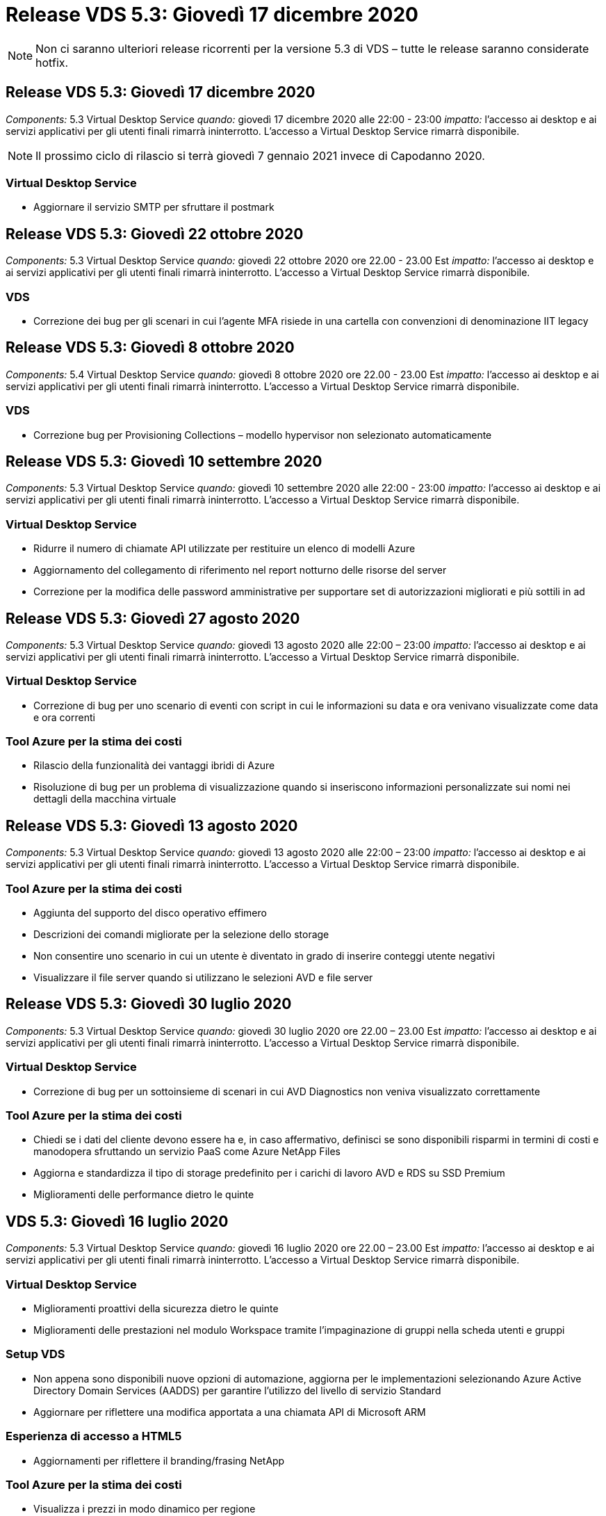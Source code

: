 = Release VDS 5.3: Giovedì 17 dicembre 2020
:allow-uri-read: 



NOTE: Non ci saranno ulteriori release ricorrenti per la versione 5.3 di VDS – tutte le release saranno considerate hotfix.



== Release VDS 5.3: Giovedì 17 dicembre 2020

_Components:_ 5.3 Virtual Desktop Service _quando:_ giovedì 17 dicembre 2020 alle 22:00 - 23:00 _impatto:_ l'accesso ai desktop e ai servizi applicativi per gli utenti finali rimarrà ininterrotto. L'accesso a Virtual Desktop Service rimarrà disponibile.


NOTE: Il prossimo ciclo di rilascio si terrà giovedì 7 gennaio 2021 invece di Capodanno 2020.



=== Virtual Desktop Service

* Aggiornare il servizio SMTP per sfruttare il postmark




== Release VDS 5.3: Giovedì 22 ottobre 2020

_Components:_ 5.3 Virtual Desktop Service _quando:_ giovedì 22 ottobre 2020 ore 22.00 - 23.00 Est _impatto:_ l'accesso ai desktop e ai servizi applicativi per gli utenti finali rimarrà ininterrotto. L'accesso a Virtual Desktop Service rimarrà disponibile.



=== VDS

* Correzione dei bug per gli scenari in cui l'agente MFA risiede in una cartella con convenzioni di denominazione IIT legacy




== Release VDS 5.3: Giovedì 8 ottobre 2020

_Components:_ 5.4 Virtual Desktop Service _quando:_ giovedì 8 ottobre 2020 ore 22.00 - 23.00 Est _impatto:_ l'accesso ai desktop e ai servizi applicativi per gli utenti finali rimarrà ininterrotto. L'accesso a Virtual Desktop Service rimarrà disponibile.



=== VDS

* Correzione bug per Provisioning Collections – modello hypervisor non selezionato automaticamente




== Release VDS 5.3: Giovedì 10 settembre 2020

_Components:_ 5.3 Virtual Desktop Service _quando:_ giovedì 10 settembre 2020 alle 22:00 - 23:00 _impatto:_ l'accesso ai desktop e ai servizi applicativi per gli utenti finali rimarrà ininterrotto. L'accesso a Virtual Desktop Service rimarrà disponibile.



=== Virtual Desktop Service

* Ridurre il numero di chiamate API utilizzate per restituire un elenco di modelli Azure
* Aggiornamento del collegamento di riferimento nel report notturno delle risorse del server
* Correzione per la modifica delle password amministrative per supportare set di autorizzazioni migliorati e più sottili in ad




== Release VDS 5.3: Giovedì 27 agosto 2020

_Components:_ 5.3 Virtual Desktop Service _quando:_ giovedì 13 agosto 2020 alle 22:00 – 23:00 _impatto:_ l'accesso ai desktop e ai servizi applicativi per gli utenti finali rimarrà ininterrotto. L'accesso a Virtual Desktop Service rimarrà disponibile.



=== Virtual Desktop Service

* Correzione di bug per uno scenario di eventi con script in cui le informazioni su data e ora venivano visualizzate come data e ora correnti




=== Tool Azure per la stima dei costi

* Rilascio della funzionalità dei vantaggi ibridi di Azure
* Risoluzione di bug per un problema di visualizzazione quando si inseriscono informazioni personalizzate sui nomi nei dettagli della macchina virtuale




== Release VDS 5.3: Giovedì 13 agosto 2020

_Components:_ 5.3 Virtual Desktop Service _quando:_ giovedì 13 agosto 2020 alle 22:00 – 23:00 _impatto:_ l'accesso ai desktop e ai servizi applicativi per gli utenti finali rimarrà ininterrotto. L'accesso a Virtual Desktop Service rimarrà disponibile.



=== Tool Azure per la stima dei costi

* Aggiunta del supporto del disco operativo effimero
* Descrizioni dei comandi migliorate per la selezione dello storage
* Non consentire uno scenario in cui un utente è diventato in grado di inserire conteggi utente negativi
* Visualizzare il file server quando si utilizzano le selezioni AVD e file server




== Release VDS 5.3: Giovedì 30 luglio 2020

_Components:_ 5.3 Virtual Desktop Service _quando:_ giovedì 30 luglio 2020 ore 22.00 – 23.00 Est _impatto:_ l'accesso ai desktop e ai servizi applicativi per gli utenti finali rimarrà ininterrotto. L'accesso a Virtual Desktop Service rimarrà disponibile.



=== Virtual Desktop Service

* Correzione di bug per un sottoinsieme di scenari in cui AVD Diagnostics non veniva visualizzato correttamente




=== Tool Azure per la stima dei costi

* Chiedi se i dati del cliente devono essere ha e, in caso affermativo, definisci se sono disponibili risparmi in termini di costi e manodopera sfruttando un servizio PaaS come Azure NetApp Files
* Aggiorna e standardizza il tipo di storage predefinito per i carichi di lavoro AVD e RDS su SSD Premium
* Miglioramenti delle performance dietro le quinte




== VDS 5.3: Giovedì 16 luglio 2020

_Components:_ 5.3 Virtual Desktop Service _quando:_ giovedì 16 luglio 2020 ore 22.00 – 23.00 Est _impatto:_ l'accesso ai desktop e ai servizi applicativi per gli utenti finali rimarrà ininterrotto. L'accesso a Virtual Desktop Service rimarrà disponibile.



=== Virtual Desktop Service

* Miglioramenti proattivi della sicurezza dietro le quinte
* Miglioramenti delle prestazioni nel modulo Workspace tramite l'impaginazione di gruppi nella scheda utenti e gruppi




=== Setup VDS

* Non appena sono disponibili nuove opzioni di automazione, aggiorna per le implementazioni selezionando Azure Active Directory Domain Services (AADDS) per garantire l'utilizzo del livello di servizio Standard
* Aggiornare per riflettere una modifica apportata a una chiamata API di Microsoft ARM




=== Esperienza di accesso a HTML5

* Aggiornamenti per riflettere il branding/frasing NetApp




=== Tool Azure per la stima dei costi

* Visualizza i prezzi in modo dinamico per regione
* Visualizza se i servizi pertinenti sono disponibili nella regione selezionare per garantire che gli utenti comprendano se la funzionalità desiderata sarà disponibile in quella regione. Tali servizi sono:
* Azure NetApp Files
* Servizi di dominio Active Directory di Azure
* Macchine virtuali NV e NV v4 (GPU abilitato)




== Release VDS 5.3: Giovedì 25 giugno 2020

_Components:_ 5.3 Virtual Desktop Service _quando:_ giovedì 25 giugno 2020 ore 22.00 – 23.00 Est _impatto:_ l'accesso ai desktop e ai servizi applicativi per gli utenti finali rimarrà ininterrotto. L'accesso a Virtual Desktop Service rimarrà disponibile.



=== Virtual Desktop Service

* Aggiornamenti per riflettere il branding/frasing NetApp
* Correzione di bug per uno scenario isolato in cui l'elenco degli utenti non veniva popolato come previsto
* Correzione di bug per uno scenario in cui le implementazioni manuali ricevevano una configurazione GPO solo parzialmente corretta




=== Installazione guidata VDS

* Supporto per American Express
* Aggiornamenti per riflettere il branding/frasing NetApp




=== API REST

* Miglioramenti in corso per raccogliere e visualizzare più rapidamente i dati dell'elenco




== Release VDS 5.3: Giovedì 11 giugno 2020

_Components:_ 5.3 Virtual Desktop Service _quando:_ giovedì 11 giugno 2020 ore 22.00 – 23.00 Est _impatto:_ l'accesso ai desktop e ai servizi applicativi per gli utenti finali rimarrà ininterrotto. L'accesso a Virtual Desktop Service rimarrà disponibile.



=== Virtual Desktop Service

* Miglioramenti dell'elaborazione API proattivi
* Protezione continua e proattiva degli elementi della piattaforma




=== Strumenti e servizi Cloud Workspace

* Miglioramenti continui ai trigger Live Scaling
* Correzione automatica migliorata dei problemi identificati durante la migrazione di un'implementazione da vCloud a vSphere




== Hotfix VDS 5.3: Giovedì 7 maggio 2020

_Components:_ 5.3 Virtual Desktop Service _When:_ mercoledì 3 giugno 2020 at 10:00 – 10:30 Eastern _Impact:_ l'accesso ai desktop e ai servizi applicativi per gli utenti finali rimarrà ininterrotto. L'accesso a Virtual Desktop Service rimarrà disponibile.



=== Strumenti e servizi Cloud Workspace

* Correzione di bug per un elemento automatizzato di automazione dell'implementazione della piattaforma. Ciò si applica solo a implementazioni nuove: Non vi sarà alcun impatto sulle implementazioni esistenti.
* Correzione di bug per le implementazioni in una struttura Active Directory esistente




== Release VDS 5.3: Giovedì 28 maggio 2020

_Components:_ 5.3 Virtual Desktop Service _quando:_ giovedì 28 maggio 2020 ore 22.00 – 23.00 Est _Impact:_ l'accesso ai desktop e ai servizi applicativi per gli utenti finali rimarrà ininterrotto. L'accesso a Virtual Desktop Service rimarrà disponibile.



=== Virtual Desktop Service

* Aggiornamenti per riflettere il branding/frasing NetApp
* Miglioramenti delle performance per il modulo Workspace
* Miglioramento proattivo della stabilità funzioni VDS basate su chiamate API utilizzate di frequente




=== Implementazione di Virtual Desktop Service

* Ulteriore ottimizzazione dell'impatto della piattaforma VDS nelle implementazioni di Azure
* Correzione di bug per uno scenario opzionale durante la distribuzione in una struttura Active Directory esistente




=== Strumenti e servizi di Virtual Desktop Service

* Miglioramenti continui al modo in cui il numero di utenti connessi a un server viene identificato per Live Scaling




=== Virtual Desktop Service Web Client

* Branding aggiornato per riflettere il branding/le frasi NetApp
* Supporto per la riduzione degli URL salvati come preferiti che sono più lunghi dei collegamenti predefiniti del client Web ai collegamenti predefiniti del client Web (ad esempio, da cloudworkspace.com/login/ a cloudworkspace.com)




=== Tool Azure per la stima dei costi

* Aggiunta di opzioni SQL Server per più serie/dimensioni di macchine virtuali
* Aggiorna alla modalità di visualizzazione del prezzo dell'indirizzo IP: Non visualizzare il costo dell'indirizzo IP a meno che non vengano aggiunti ulteriori indirizzi IP




== Release di CWMS 5.3: Giovedì 14 maggio 2020

_Components:_ 5.3 Cloud Workspace Management Suite _quando:_ giovedì 14 maggio 2020 ore 22.00 – 23.00 Est _impatto:_ l'accesso ai desktop Cloud Workspace e ai servizi applicativi per gli utenti finali rimarrà ininterrotto. L'accesso alla Cloud Workspace Management Suite rimarrà disponibile.



=== Tool Azure per la stima dei costi

* Messaggi aggiornati per riflettere il branding/frasing NetApp
* Server della piattaforma aggiornato per riflettere l'utilizzo di D2s v3
* Aggiornamento dei dettagli della licenza e del prezzo di Windows 10 Enterprise E3
* Impostare lo storage predefinito su Azure NetApp Files




== Hotfix CWMS 5.3: Giovedì 7 maggio 2020

_Components:_ 5.3 Cloud Workspace Management Suite _quando:_ venerdì 8 maggio 2020 alle 10:15 – 10:30. _Impatto orientale:_ l'accesso ai desktop Cloud Workspace e ai servizi applicativi per gli utenti finali rimarrà ininterrotto. L'accesso alla Cloud Workspace Management Suite rimarrà disponibile.



=== Strumenti e servizi Cloud Workspace

* Correzione dei bug per il metodo in cui i record DNS vengono impostati per una specifica combinazione di impostazioni durante il processo di implementazione




== Release di CWMS 5.3: Giovedì 30 aprile 2020

_Components:_ 5.3 Cloud Workspace Management Suite _quando:_ giovedì 30 aprile 2020 ore 22.00 – 23.00 Est _impatto:_ l'accesso ai desktop Cloud Workspace e ai servizi applicativi per gli utenti finali rimarrà ininterrotto. L'accesso alla Cloud Workspace Management Suite rimarrà disponibile.



=== Cloud Workspace Management Suite

* Monitoraggio della sessione migliorato per consentire un aggiornamento futuro, l'opzione per visualizzare in anteprima le funzionalità future
* Aggiorna gli eventi con script per aumentare la flessibilità delle applicazioni e delle attività
* Correzione di bug per una combinazione specifica di configurazioni di Provisioning Collections




=== Strumenti e servizi Cloud Workspace

* Abilitare la possibilità di impostare Workload Scheduling per ogni pool di host AVD
* Miglioramento del processo di creazione di nuove implementazioni in una struttura ad esistente
* Abilita la possibilità di assegnare i percorsi dati Data/Home/Profile alle organizzazioni che utilizzano i file Azure
* Consentire la gestione dei pool di risorse
* Gestione migliorata dei caratteri speciali nel processo di implementazione guidata
* Modifiche ai componenti HTML5 automatizzati come parte dell'implementazione per i carichi di lavoro RDS (non AVD)




=== API REST

* Elenco aggiornato delle aree Azure disponibili per l'implementazione
* Gestione migliorata dell'integrazione di Azure Backup per i server con il ruolo di TSData
* Risolvere un problema in un sottoinsieme di scenari in cui un accesso non riuscito determina la registrazione di due tentativi di accesso non riusciti




=== Configurazione CWA

* In base alle Best practice di Azure, imporre che i dettagli dell'IP subnet rientrino in un intervallo di indirizzi IP privati. Gli intervalli IP privati accettati sono:
+
** da 192.168.0.0 a 192.168.255.255
** da 172.16.0.0 a 172.31.255.255
** da 10.0.0.0 a 10.255.255.255






=== Esperienza di accesso a HTML5

* Miglioramenti di hosting dietro le quinte per https://login.cloudworkspace.com[] e. https://login.cloudjumper.com[]. Nota: I portali di accesso HTML5 personalizzati non avranno alcun impatto.
* Correzione di bug per un sottoinsieme di scenari in cui non è stata presentata la reimpostazione self-service della password




== Hotfix CWMS 5.3: Wedn. 22 aprile 2020

_Components:_ 5.3 Cloud Workspace Management Suite _quando:_ mercoledì 22 aprile 2020 ore 22:00 – 23:00 Est _impatto:_ l'accesso ai desktop Cloud Workspace e ai servizi applicativi per gli utenti finali rimarrà ininterrotto. L'accesso alla Cloud Workspace Management Suite rimarrà disponibile.



=== Cloud Workspace Management Suite

* Upgrade delle performance per supportare un maggiore utilizzo da parte dei clienti




== Release di CWMS 5.3: Giovedì 16 aprile 2020

_Components:_ 5.3 Cloud Workspace Management Suite _quando:_ giovedì 16 aprile 2020 ore 22.00 – 23.00 Est _impatto:_ l'accesso ai desktop Cloud Workspace e ai servizi applicativi per gli utenti finali rimarrà ininterrotto. L'accesso alla Cloud Workspace Management Suite rimarrà disponibile.



=== Cloud Workspace Management Suite

* Miglioramenti continui alla convalida della creazione di macchine virtuali del pool di host AVD (tenendo conto dei tempi di processo di Azure dovuti all'aumento dell'attività di Azure dovuto a COVID-19)
* Miglioramento della stabilità AVD durante l'inizializzazione di AVD: Se il nome del tenant AVD non è univoco per AVD a livello globale, CloudJumper lo sostituirà con una stringa aggiornata univoca per l'implementazione/tenant.
* Includere il supporto di caratteri speciali negli indirizzi e-mail nella funzionalità di ripristino della password di CWMS
* Correzione di bug per un sottoinsieme di scenari quando si aggiungono applicazioni a un gruppo di applicazioni AVD RemoteApp non ha ottenuto le applicazioni dal menu Start
* Correzione di bug per un sottoinsieme del report di attività dell'utente
* Rimuovere i requisiti per una descrizione di un pool di host AVD (rimane come e campo opzionale)
* Correzione di bug per uno scenario a margine singolo in cui le macchine virtuali in un pool di host condiviso sono state contrassegnate come macchine virtuali VDI




=== Configurazione CWA

* Supporto aggiuntivo per i codici ordine per i flussi di lavoro dei distributori




=== Strumenti e servizi Cloud Workspace

* Miglioramenti alla gestione delle macchine virtuali che vengono gestiti dallo strumento RMM di Solarwinds Orion per supportare la pianificazione del carico di lavoro




== Release di CWMS 5.3: Giovedì 2 aprile 2020

_Components:_ 5.3 Cloud Workspace Management Suite _quando:_ giovedì 2 aprile 2020 ore 22:00 – 23:00 Est _impatto:_ l'accesso ai desktop Cloud Workspace e ai servizi applicativi per gli utenti finali rimarrà ininterrotto. L'accesso alla Cloud Workspace Management Suite rimarrà disponibile.



=== Cloud Workspace Management Suite

* Cronologia attività risoluzione di un problema di visualizzazione per le implementazioni regionali in cui la localizzazione della data ha impedito la visualizzazione della cronologia delle attività in CWMS
* Miglioramento della raccolta di provisioning per consentire immagini di qualsiasi dimensione
* Correzione di bug per implementazioni AADDS in tenant Azure con più domini: Gli utenti appena creati utilizzavano in precedenza il dominio Azure primario invece di corrispondere all'ID di accesso dell'area di lavoro
* Correzione di bug per la cronologia delle attività durante l'aggiornamento di un nome utente: La funzionalità funziona come previsto, ma il nome utente precedente non veniva visualizzato correttamente




=== Configurazione CWA

* Gestione migliorata degli account MFA su CWMS utilizzati durante la registrazione
* Autorizzazioni ridotte applicate durante l'implementazione




=== Strumenti e servizi Cloud Workspace

* Autorizzazioni ridotte richieste per i servizi/l'automazione in corso
* Miglioramenti dei processi per ridurre il consumo di risorse su CWMGR1




=== API REST

* Correzione di bug per la cronologia delle attività durante l'aggiornamento di un nome utente




== Aggiornamento rapido CWMS 5.3: 24 marzo 2020

_Components:_ 5.3 Cloud Workspace Management Suite _quando:_ martedì 24 marzo 2020 alle 22:00 – 23:00 orientale _impatto:_ l'accesso ai desktop Cloud Workspace e ai servizi applicativi per gli utenti finali rimarrà ininterrotto. L'accesso alla Cloud Workspace Management Suite rimarrà disponibile.



=== Tool Azure per la stima dei costi

* Descrizione aggiornata dei tipi di utenti AVD e dei programmi eseguiti in base alla documentazione Microsoft
* Maggiore chiarezza per le licenze CWMS




=== Release di CWMS 5.3: Giovedì 19 marzo 2020

_Components:_ 5.3 Cloud Workspace Management Suite _quando:_ giovedì 19 marzo 2020 ore 22:00 – 23:00 Est _impatto:_ l'accesso ai desktop Cloud Workspace e ai servizi applicativi per gli utenti finali rimarrà ininterrotto. L'accesso alla Cloud Workspace Management Suite rimarrà disponibile.



=== Cloud Workspace Management Suite

* Miglioramento della connessione al server per implementazioni multi-sito: Rileva automaticamente il sito a cui l'amministratore CWMS sta effettuando la connessione ed elabora la connessione
* L'attivazione della modalità di migrazione disattiva la scalabilità in tempo reale
* Correzione di bug per l'abilitazione di nuovi servizi Cloud Workspace per un client esistente




=== Configurazione CWA

* Miglioramenti dietro le quinte della procedura guidata di implementazione




== Release di CWMS 5.3: Giovedì 5 marzo 2020

_Components:_ 5.3 Cloud Workspace Management Suite _quando:_ giovedì 5 marzo 2020 ore 22:00 – 23:00 Est _impatto:_ l'accesso ai desktop Cloud Workspace e ai servizi applicativi per gli utenti finali rimarrà ininterrotto. L'accesso alla Cloud Workspace Management Suite rimarrà disponibile.



=== Cloud Workspace Management Suite

* Miglioramento delle performance per il Master Client Report
* Rimuovere la funzione di eliminazione da una macchina virtuale che non è stata creata correttamente, in quanto non può essere eliminata se non è mai stata creata




=== Strumenti e servizi Cloud Workspace

* Risoluzione dei bug per la gestione corretta delle implementazioni multi-sito in cui le impostazioni di configurazione DC non sono configurate correttamente
* Correzione di bug per implementazioni multi-sito in cui i tipi di allocazione delle risorse dei siti vSphere sono impostati su fisso




=== Portale HTML 5

* Miglioramento del processo per gli utenti che accedono con credenziali AVD




=== Tool Azure per la stima dei costi

* Miglioramento della chiarezza per Live Scaling
* Regolazioni di frasing per corrispondere alla messaggistica Microsoft AVD
* Correzione di bug per Workload Scheduling e dettagli sui risparmi Live Scaling in preventivi altamente personalizzati




== Release di CWMS 5.3: Giovedì 20 febbraio 2020

_Components:_ 5.3 Cloud Workspace Management Suite _quando:_ giovedì 20 febbraio 2020 alle 22:00 – 23:00 orientale _impatto:_ l'accesso ai desktop Cloud Workspace e ai servizi applicativi per gli utenti finali rimarrà ininterrotto. L'accesso alla Cloud Workspace Management Suite rimarrà disponibile.



=== Cloud Workspace Management Suite

* Impostare la parola SDDC su Deployment (implementazione) nella scheda VM Resource del modulo Workspaces




=== Configurazione CWA

* Ottimizzazione del processo di applicazione delle policy durante l'implementazione
* Maggiore sicurezza per le nuove implementazioni con i servizi di dominio Active Directory di Azure
* Maggiore sicurezza per le nuove implementazioni: Durante l'implementazione è necessario un isolamento definito della subnet (anziché delle subnet flat)
* Correzione di bug per implementazioni RDS (non AVD) quando si applicano le licenze ThinPrint
* Risoluzione di bug per la corretta gestione dell'installazione di ThinPrint in DC Config
* Ulteriori controlli e validazioni per le organizzazioni che scelgono di sfruttare la funzionalità FTP




=== Strumenti e servizi Cloud Workspace

* Correzione di bug per azioni automatizzate quando un'implementazione con più siti ha un sito configurato in modo non corretto
* Correzione di bug per un'istanza in cui l'eliminazione di una macchina virtuale non ha eliminato correttamente la macchina virtuale dietro le quinte
* Miglioramenti delle funzionalità e correzioni dei bug durante il test della connettività dell'hypervisor in DC Config




=== API REST

* Miglioramento delle performance quando si visualizza l'elenco degli utenti di un'organizzazione
* Miglioramento delle performance quando si visualizza l'elenco delle applicazioni per un'organizzazione
* Funzionalità migliorata durante l'aggiunta di utenti ai gruppi di applicazioni AVD:
* Limitare il numero di utenti importati a 425
* Se si tenta di importare più di 425 utenti, procedere con l'importazione dei primi 425 utenti e visualizzare che il limite di AVD per le importazioni degli utenti è 425 e che possono procedere con le importazioni aggiuntive in 5 minuti
* Aggiornamento per indicare che il numero di utenti in un gruppo è il numero di utenti Cloud Workspace in un gruppo, invece del numero totale di utenti in un gruppo (che potrebbe essere inferiore quando si esegue la distribuzione in una struttura Active Directory esistente)
* Abilitare le assegnazioni delle applicazioni tramite il gruppo di sicurezza per gli utenti denominati che sono membri del gruppo (i gruppi nidificati non riceveranno l'assegnazione dell'applicazione)




=== Tool Azure per la stima dei costi

* Aggiungere un collegamento nella parte inferiore della pagina in modo che gli utenti possano richiedere assistenza
* Azure NetApp Files predefinito sul livello Premium
* Aggiungere SSD Premium alle opzioni per il tipo di storage Fileserver
* Testo aggiornato per i servizi di dominio Active Directory di Azure: Passaggio da AADDS a servizi di dominio ad Azure
* Testo dell'aggiornamento per Active Directory: Passaggio da Windows Active Directory VM a Windows Server Active Directory




== Hotfix CWMS 5.3: Giovedì 13 febbraio 2020

_Components:_ 5.3 Cloud Workspace Management Suite _quando:_ giovedì 13 febbraio 2020 alle 22:00 – 23:00 orientale _impatto:_ l'accesso ai desktop Cloud Workspace e ai servizi applicativi per gli utenti finali rimarrà ininterrotto. L'accesso alla Cloud Workspace Management Suite rimarrà disponibile.



=== Tool Azure per la stima dei costi

* Correzione di bug per errori di prezzo quando si utilizzano macchine virtuali e-series in un sottoinsieme di scenari




== Release di CWMS 5.3: Giovedì 6 febbraio 2020

_Components:_ 5.3 Cloud Workspace Management Suite _quando:_ giovedì 6 febbraio 2020 alle 22:00 – 23:00 orientale _impatto:_ l'accesso ai desktop Cloud Workspace e ai servizi applicativi per gli utenti finali rimarrà ininterrotto. L'accesso alla Cloud Workspace Management Suite rimarrà disponibile.



=== Cloud Workspace Management Suite

* Miglioramento dei dettagli sullo stato di provisioning durante il processo di creazione delle macchine virtuali
* Gestione migliorata dell'automazione per le nuove macchine virtuali host di sessione che fanno parte di un pool di host AVD
* Miglioramento delle performance del report User Activity (attività utente) quando si include "Only Server Access Users" (solo utenti con accesso al server)




=== Strumenti e servizi Cloud Workspace

* Correzione di bug per la gestione del percorso dati quando gli amministratori modificano manualmente gli account utente in Active Directory tradizionale (non Azure)
* Miglioramento della stabilità di workload Scheduling in scenari con diverse sfumature




=== Tool Azure per la stima dei costi

* Descrivi i risparmi specifici ottenuti con Workload Scheduling e Live Scaling separatamente rispetto al combinato
* Visualizzare le versioni "S" dei server per supportare lo storage Premium (SSD)
* Layout migliorato per le stime stampate
* Correzione di bug per un problema in cui i prezzi di SQL Server non venivano calcolati correttamente




== Release di CWMS 5.3: Giovedì 23 gennaio 2020

_Components:_ 5.3 Cloud Workspace Management Suite _quando:_ giovedì 23 gennaio 2020 ore 22:00 – 23:00 Est _impatto:_ l'accesso ai desktop Cloud Workspace e ai servizi applicativi per gli utenti finali rimarrà ininterrotto. L'accesso alla Cloud Workspace Management Suite rimarrà disponibile.



=== Cloud Workspace Management Suite

* Reindirizzare il vecchio https://iit.hostwindow.net[] sito per il moderno https://manage.cloudworkspace.com[]
* Correzione di bug per un sottoinsieme di amministratori CWMS che accede tramite IE 11
* Correggere un problema visivo per cui l'eliminazione di un utente API li ha eliminati correttamente dietro le quinte, ma non veniva visualizzato come cancellato in CWMS
* Semplifica il processo di cancellazione degli abbonamenti in modo da poter eseguire un nuovo provisioning di un ambiente nuovo/di test
* Miglioramento del Service Board: Esaminare solo i server host di sessione online per individuare le icone da inserire per i collegamenti alle applicazioni




=== App Cloud Resource

* Supporta l'importazione di utenti da un'unità organizzativa o da un gruppo di sicurezza Active Directory tramite la riga di comando




=== Strumenti e servizi Cloud Workspace

* Miglioramenti in Live Scaling dietro le quinte




=== Configurazione CWA

* Gestione migliorata per gli scenari in cui l'account utilizzato durante il processo di installazione di CWA ha applicato l'MFA




=== Tool Azure per la stima dei costi

* Aggiornare le impostazioni predefinite del dimensionamento delle macchine virtuali in modo da riflettere le raccomandazioni di Microsoft




== Release di CWMS 5.3: Giovedì 9 gennaio 2020

_Components:_ 5.3 Cloud Workspace Management Suite _quando:_ giovedì 9 gennaio 2020 ore 22:00 – 23:00 Est _impatto:_ l'accesso ai desktop Cloud Workspace e ai servizi applicativi per gli utenti finali rimarrà ininterrotto. L'accesso alla Cloud Workspace Management Suite rimarrà disponibile.



=== Cloud Workspace Management Suite

* Aggiornamento delle frasi negli amministratori delle email dopo la creazione di un nuovo Workspace per riflettere i collegamenti aggiornati
* Correzione di bug per un problema a causa del quale i server non venivano visualizzati nell'elenco Server se esistevano una serie di errori relativi ai permessi delle cartelle
* La correzione dei bug per i server non veniva visualizzata nell'elenco Server se un pool di risorse non era presente nella tabella Resource Pools in CWMGR1




=== App Cloud Resource

* Supporta l'importazione di utenti da un gruppo di sicurezza Active Directory.
* Convalida avanzata: Assicurarsi di utilizzare il parametro della riga di comando appropriato per gli argomenti/i server della riga di comando
* Convalida avanzata – verifica la presenza di utenti duplicati durante l'importazione dalla riga di comando
* Convalida avanzata – assicurarsi che i server importati appartengano al sito specificato durante l'importazione dalla riga di comando




=== API REST

* Ulteriori miglioramenti alla sicurezza dietro le quinte




=== Strumenti e servizi Cloud Workspace

* Maggiore stabilità di elaborazione dei comandi dietro le quinte
* Miglioramenti dietro le quinte di workload Scheduling e Live Scaling
* Ulteriore pianificazione del carico di lavoro e stabilità della scalabilità in tempo reale dietro le quinte
* Aggiornamenti e miglioramenti a FSLogix nelle nuove implementazioni: Reindirizzare i download e i preferiti nel container del profilo per soddisfare le Best practice
* Ulteriori miglioramenti alla stabilità della creazione delle macchine virtuali del pool di host
* Introdurre la possibilità di specificare il gateway per i nuovi siti
* Miglioramento della convalida dell'automazione per le macchine virtuali
* Gestione automatica del database migliorata
* Migliore gestione della creazione degli utenti se l'azione avviene esattamente nello stesso momento in cui le macchine virtuali vengono spenti
* Gestione semplificata dei dischi temporanei nelle implementazioni di Microsoft Azure
* Gestione migliorata del tipo di allocazione delle risorse per le implementazioni GCP
* Correzione di bug per l'espansione del disco nei data center ProfitBricks
* Maggiore stabilità per la creazione di client basati su App Services
* Correzione dei bug e miglioramento della stabilità dopo la conversione di un server da un ruolo all'altro




== Release di CWMS 5.3: Venerdì 20 dicembre 2019

_Components:_ 5.3 Cloud Workspace Management Suite _quando:_ venerdì 20 dicembre 2019 ore 22.00 – 23.00 Est _impatto:_ l'accesso ai desktop Cloud Workspace e ai servizi applicativi per gli utenti finali rimarrà ininterrotto. L'accesso alla Cloud Workspace Management Suite rimarrà disponibile.



=== Strumenti e servizi Cloud Workspace

* Correzione per lo scenario in cui la registrazione dell'attività dell'utente non registra correttamente i dati




== Release di CWMS 5.3: Giovedì 19 dicembre 2019

_Components:_ 5.3 Cloud Workspace Management Suite _quando:_ giovedì 19 dicembre 2019 ore 22:00 – 23:00 Est _impatto:_ l'accesso ai desktop Cloud Workspace e ai servizi applicativi per gli utenti finali rimarrà ininterrotto. L'accesso alla Cloud Workspace Management Suite rimarrà disponibile.



=== Cloud Workspace Management Suite

* Miglioramenti per il monitoraggio della disponibilità di CWMS
* Risoluzione di un problema relativo alla modalità utente del gruppo di applicazioni AVD in cui il nome utente non è sempre selezionato correttamente quando contiene lettere maiuscole
* Correzione dell'impaginazione nell'elenco utenti per i membri del ruolo di amministratore ‘solo supporto utente’
* Correzione dell'allineamento dei pulsanti di opzione nella finestra di dialogo di configurazione MFA
* Miglioramento del caricamento della pagina Dashboard/Overview rimuovendo la dipendenza dal service board
* Risoluzione del problema a causa del quale gli utenti amministratori non possono reimpostare le proprie password se non dispongono delle autorizzazioni di modifica amministrative
* Miglioramenti nella raccolta della registrazione del debug per la risoluzione dei problemi futuri




=== App Cloud Resource

* Miglioramento delle funzionalità: Consente l'importazione degli utenti in base all'appartenenza al gruppo ad.
* Feature Enhancement (miglioramento funzionalità): Consente di specificare l'identificativo di accesso predefinito durante l'importazione




=== Tool Azure per la stima dei costi

* Testo e descrizione dei comandi migliorati per lo storage sotto le macchine virtuali




=== Configurazione CWA

* Miglioramenti del flusso di lavoro di implementazione del rilascio




=== Strumenti e servizi Cloud Workspace

* Miglioramento della gestione del blocco del server dati durante la creazione di nuovi utenti
* Correzione per lo scenario in cui un client viene erroneamente contrassegnato come società di cache durante la pianificazione del carico di lavoro
* Correzione per aggiornare correttamente la tabella aziendale quando un'organizzazione viene creata senza un'area di lavoro
* Correzione dei caratteri non validi aggiunti al nome del pool di host AVD nel database del piano di controllo locale
* Risoluzione del problema relativo alla pianificazione del carico di lavoro quando una macchina virtuale è elencata nel database del piano di controllo locale, ma non nell'hypervisor
* Correzione del problema che impedisce ad alcune macchine virtuali di espandere automaticamente i dischi nell'hypervisor Azure
* Correzione per errore di provisioning del client ‘Sdisco dati non valido’
* Correzione per errori di installazione di CWAgent in alcuni scenari
* Miglioramento di TestVDCTools per consentire l'assegnazione dell'URL del gateway RDS durante la creazione di un nuovo sito
* Correzione degli errori di pianificazione del carico di lavoro in alcuni scenari in cui è impostato su ‘dabilitato’
* Risoluzione dei problemi relativi all'avvio dei server quando sono ancora nella cache
* Correzione dell'errore di accensione di alcune macchine virtuali dopo l'espansione automatica del disco
* Risoluzione dei problemi relativi alla gestione di cartelle/permessi quando si utilizzano file Azure o Azure NetApp Files




== Release di CWMS 5.3: Lun. 2 dicembre 2019

_Components:_ 5.3 Cloud Workspace Management Suite _quando:_ lunedì 2 dicembre 2019 ore 22:00 – 23:00 Est _impatto:_ l'accesso ai desktop Cloud Workspace e ai servizi applicativi per gli utenti finali rimarrà ininterrotto. L'accesso alla Cloud Workspace Management Suite rimarrà disponibile.



=== Cloud Workspace Management Suite

* Miglioramenti alle installazioni automatiche di FSLogix
* Aggiornamenti e correzioni per Live Scaling
* Aggiungere VM AMD (non GPU) all'elenco a discesa in CWMS
* Supporto di più tenant nella stessa implementazione AVD




=== Configurazione CWA

* Miglioramenti di Clarity nella sezione Guida/supporto tecnico Configurazione di CWA




=== Tool Azure per la stima dei costi

* Correzione di bug per uno scenario in cui l'ipotesi di non includere la licenza Microsoft nella stima continua a includerla




=== App Cloud Resource

* Ulteriore convalida quando si utilizza la funzionalità della riga di comando del sito del data center
* Nuovo argomento della riga di comando – /listserversinsite
* Miglioramento della configurazione: Quando si importa un'azienda, impostare l'implementazione RDSH in modo che utilizzi il gateway RDHS configurato per il sito




=== Strumenti e servizi Cloud Workspace

* Elementi di supporto vCloud aggiornati in DC Config
* Miglioramento di TestVDCTools per rilevare correttamente il tipo di server in scenari più specifici




== Release di CWMS 5.3: Giovedì 14 novembre 2019

_Components:_ 5.3 Cloud Workspace Management Suite _quando:_ giovedì 14 novembre 2019 ore 22:00 – 23:00 Est _impatto:_ l'accesso ai desktop Cloud Workspace e ai servizi applicativi per gli utenti finali rimarrà ininterrotto. L'accesso alla Cloud Workspace Management Suite rimarrà disponibile.



=== Cloud Workspace Management Suite

* Ridondanza aggiuntiva/alta disponibilità aggiunta dietro le quinte
* I menu a discesa in CWMS possono essere ricercati
* Miglioramenti delle performance quando si utilizza il modulo Workspaces
* Miglioramenti delle performance quando si utilizza la sezione Server del modulo Workspaces
* Visualizzare il nome del pool di host nella sezione Server del modulo Workspaces
* La sezione Server del modulo Workspaces verrà ora visualizzata tramite paging, visualizzando 15 server alla volta
* Correzione di bug per uno scenario in cui un sottoinsieme di amministratori che creano un nuovo pool di host non vedrebbe i modelli di macchine virtuali
* Correzione di bug per uno scenario in cui la navigazione verso un pool di host, quindi un secondo pool di host a volte visualizzerebbe le informazioni dal primo pool di host
* Correzione di bug per cui un sottoinsieme di amministratori non ha potuto accedere a una versione precedente di CWMS
* Risoluzione dei bug in cui si accede a AVD Diagnostics e si torna alle aree di lavoro visualizzate come ‘pagina non trovata’
* Modificare il nome descrittivo del desktop di un utente (quello visualizzato nel client AVD RDP e nella barra blu nella parte superiore della sessione dell'utente) in modo che corrisponda al nome del pool di host
* I server devono essere aggiunti manualmente al pool con la casella di controllo "Allow New Sessions" (Consenti nuove sessioni) deselezionata per impostazione predefinita. La casella di controllo è stata precedentemente selezionata per impostazione predefinita.




=== Configurazione CWA

* Le implementazioni ora utilizzeranno automaticamente FSLogix
* Aggiungere i file Azure come destinazione di storage opzionale per lo storage di dati, home e profilo se l'implementazione utilizzerà i servizi di dominio Active Directory di Azure
* Implementare un pacchetto per supportare l'automazione dell'implementazione in cui i tenant di Azure hanno abilitato RBAC
* Installare la versione più recente delle licenze Java e HTML5 con ogni implementazione
* Risoluzione di bug per il calcolo errato di un intervallo di subnet, che causa un errore di convalida prima dell'implementazione




=== Esperienza di accesso a HTML5

* Aggiorna il branding predefinito per riflettere il branding del Cloud Workspace Client per Windows. Un'anteprima è disponibile qui.
* Applica gli aggiornamenti del branding in-place alle pagine di accesso aggiuntive HTML5 con il marchio




=== Tool Azure per la stima dei costi

* Aggiornare il livello di storage predefinito per le macchine virtuali D4s v3 (il tipo di macchina virtuale predefinito per AVD) a Premium SSD in modo che corrisponda all'impostazione predefinita di Microsoft




=== App Cloud Resource

* Aggiunta della possibilità di preallocare un codice aziendale da utilizzare durante l'importazione




== Release di CWMS 5.3: Giovedì 31 ottobre 2019

_Components:_ 5.3 Cloud Workspace Management Suite _quando:_ giovedì 31 ottobre 2019 ore 22.00 – 23.00 Est _impatto:_ l'accesso ai desktop Cloud Workspace e ai servizi applicativi per gli utenti finali rimarrà ininterrotto. L'accesso alla Cloud Workspace Management Suite rimarrà disponibile.



=== Cloud Workspace Management Suite

* L'aggiornamento per gli utenti che accedono a iit.hostwindow.net (l'URL per le implementazioni v5.2 meno recenti, di cui CE ne sono pochi) visualizza un prompt che indica di accedere a manage.cloudworkspace.com (l'URL per la versione 5.3 e le implementazioni future)
* Consentire agli utenti di eliminare i pool di host AVD tramite CWMS
* Miglioramento che consente miglioramenti futuri del branding in CWMS
* Correzione di bug per un problema durante la convalida di una raccolta di provisioning VDI




=== Automazione dell'implementazione

* Miglioramenti nella risoluzione automatica dei problemi e ottimizzazione del processo dietro le quinte




=== Esperienza di accesso a HTML5

* Verranno apportati alcuni miglioramenti all'esperienza utente per gli utenti finali che accedono ai propri desktop virtuali da login.cloudjumper.com o login.cloudworkspace.com:
* Consentire all'utente di visualizzare i pool di host AVD a cui ha accesso l'utente
* Abilitare la funzionalità Wake on Demand per gli utenti con le autorizzazioni appropriate, consentendo loro di accedere e lavorare in un momento in cui una VM host di sessione AVD è pianificata per essere offline
* Abilitare la funzione di ripristino password self-service per gli utenti che hanno un numero di telefono o di posta elettronica impostato nel proprio account utente in CWMS




=== Tool Azure per la stima dei costi

* Consentire agli utenti di selezionare le macchine virtuali Windows Active Directory dopo aver selezionato AVD per i casi d'utilizzo di ad Connect
* Aggiornare la quantità di storage predefinita per tutte le macchine virtuali a 128 GB in modo che corrisponda al valore predefinito di Microsoft
* Aggiornare l'impostazione predefinita per le ore di uptime su 220 in modo che corrisponda al valore predefinito di Microsoft
* Aggiornare i nomi dei tipi di workload in modo che corrispondano ai nomi modificati da Microsoft




== Release di CWMS 5.3: Giovedì 17 ottobre 2019

_Components:_ 5.3 Cloud Workspace Management Suite _quando:_ giovedì 17 ottobre 2019 ore 22.00 – 23.00 Est _impatto:_ l'accesso ai desktop Cloud Workspace e ai servizi applicativi per gli utenti finali rimarrà ininterrotto. L'accesso alla Cloud Workspace Management Suite rimarrà disponibile.



=== Cloud Workspace Management Suite

* Supporto di Server 2019 come sistema operativo per l'area di lavoro di un'organizzazione
* Aggiornamento per migliorare la visualizzazione degli utenti attivi in un pool di host AVD
* Consentire più organizzazioni/aree di lavoro con un'implementazione AVD
* Aggiungere il pulsante "Update" (Aggiorna) per modificare più campi associati a un amministratore
* Aggiungi il pulsante "Aggiorna" per modificare i dettagli dell'azienda e le informazioni di contatto
* Funzione di ricerca aggiornata per utilizzare Flight School
* Link aggiornati nella parte inferiore di CWMS
* Consentire l'utilizzo di un pool di host di convalida nelle implementazioni AVD, in modo da fornire un accesso anticipato alle funzionalità AVD prima che siano GA (release di produzione)
* Digitare la correzione in un prompt che risponde a un'azione intrapresa da un amministratore su un'implementazione AADDS
* Risoluzione di bug per un prompt per un amministratore che non dispone delle autorizzazioni per servizi app




=== API REST

* Supporto di Server 2019 come sistema operativo per l'area di lavoro di un'organizzazione
* Correzione di bug per uno scenario in cui la chiamata restituirebbe i servizi di un client come offline




=== Automazione dell'implementazione

* Correzione di bug per il nome del sito del data center a generazione automatica
* File di log riepilogati e spostati in c:/Program Files to c:/ProgramData




=== Strumenti e servizi Cloud Workspace

* Supporto per l'accesso ai modelli da Azure Shared Image Gallery
* Miglioramento della sicurezza: Riduzione dell'utilizzo degli account amministrativi modificando la posizione dei file di log da file di programma a c: ProgramData (anche una Best practice Microsoft aggiornata)
* Miglioramento per la creazione del sito del data center in VDCTools: I siti possono essere creati con uno spazio nel nome
* Aggiunta di funzionalità per la creazione automatica del sito del data center: Ora è possibile selezionare automaticamente l'intervallo di indirizzi
* Feature add (aggiunta funzionalità): Consente di aggiungere l'opzione di configurazione per utilizzare i file VHD non gestiti come modelli
* Supporto per l'assegnazione di una serie/dimensione di macchine virtuali nella raccolta di provisioning
* Correzione di bug per un sottoinsieme di scenari in cui un'impostazione del server di licenza è stata applicata in modo non corretto
* Risoluzione dei bug - eliminazione delle cartelle temporanee dopo l'implementazione come previsto
* Correzione di bug per uno scenario durante la creazione di un server in Azure con lo stesso indirizzo IP di una macchina virtuale già in uso




=== Tool Azure per la stima dei costi

* Aggiorna i prezzi per riflettere che i clienti AVD pagano per le macchine virtuali con sistema operativo Linux invece che per quelle con sistema operativo Windows
* Aggiunta di un'opzione per includere le licenze Microsoft pertinenti
* Aggiornamento alle impostazioni predefinite dello storage utilizzate in base al calcolatore aggiornato di Microsoft (flat vs numero di utenti)
* Aggiunta del prezzo SQL per le macchine virtuali D4S v3
* Correzione di bug per un problema di visualizzazione durante la modifica delle macchine virtuali




== Release di CWMS 5.3: Giovedì 3 ottobre 2019

_Components:_ 5.3 Cloud Workspace Management Suite _quando:_ giovedì 3 ottobre 2019 alle 22:00 – 23:00 Est _impatto:_ l'accesso ai desktop Cloud Workspace e ai servizi applicativi per gli utenti finali rimarrà ininterrotto. L'accesso alla Cloud Workspace Management Suite rimarrà disponibile.



=== Cloud Workspace Management Suite

* Miglioramento del flusso di lavoro, facendo clic su "Back" (Indietro), gli utenti torneranno alla scheda Workspace (Area di lavoro) invece della scheda Organizations (organizzazioni)
* Quando si effettua il provisioning di Cloud Workspace in Azure tramite CWMS, verificare che AADDS sia stato validato correttamente durante la fase di convalida
* Supporto per nomi utente fino a 256 caratteri




=== Configurazione CWA

* Miglioramenti del sistema per ricordare gli account dei partner collegati nel caso in cui l'utente collegi il proprio account a CWMS, ma non completi il provisioning dell'implementazione per la prima volta
* Correzione di bug per un errore JavaScript visualizzato quando si seleziona un tenant per il provisioning di un'implementazione Cloud Workspace durante il flusso di lavoro CSP




=== Tool Azure per la stima dei costi

* Aggiungere un'opzione per visualizzare o meno le licenze Microsoft in Azure Cost Estimator
* Se non si attiva questa opzione (comportamento predefinito), si presuppone che l'organizzazione sia già proprietaria delle licenze Microsoft tramite EA o Microsoft/Office 365 esistente
* Ciò offre una comprensione più completa e a livello di TCO della soluzione
* Risoluzione dei bug in cui le ore di uptime erano leggermente indisponibili quando gli utenti stavano passando da un uptime all'altro di 15 minuti
* Risoluzione di bug per uno scenario in cui gli utenti impostano l'inizio del giorno nel pomeriggio/sera (impostazione PM) e la fine del giorno (impostazione AM)




== Release di CWMS 5.3: Giovedì 19 settembre 2019

_Components:_ 5.3 Cloud Workspace Management Suite _quando:_ giovedì 19 settembre 2019 ore 22.00 – 23.00 Est _impatto:_ l'accesso ai desktop Cloud Workspace e ai servizi applicativi per gli utenti finali rimarrà ininterrotto. L'accesso alla Cloud Workspace Management Suite rimarrà disponibile.



=== Cloud Workspace Management Suite

* Per impostazione predefinita, il tipo di allocazione delle risorse di un'implementazione Azure è fisso; la serie/dimensione della macchina virtuale selezionata è la macchina virtuale definita dall'amministratore in CWMS
* Aggiungere funzionalità di ricerca per la funzionalità di audit delle attività utente
* Miglioramento del processo di creazione di utenti in blocco: Attivare la funzione "Imponi modifica della password al successivo accesso" quando si importano utenti
* Risoluzione di bug per visualizzazione errata dell'avviso di timeout di inattività della sessione dopo 5 minuti invece di 55 minuti
* Correzione ruolo supporto utente – un sottoinsieme di amministratori con questo ruolo non è riuscito a visualizzare l'elenco degli utenti per la propria organizzazione
* Correzione ordinamento utente - l'ordinamento in base al nome utente funziona come previsto invece di ordinare in base allo stato
* Aggiunta della funzione Heartbeat alla sezione Overview della scheda Deployments (implementazioni), che indica l'ultima volta in cui è stato eseguito il polling dell'implementazione per verificare se è online
* Miglioramenti del workflow: Facendo clic su "indietro" nel modulo AVD, verrà visualizzato il modulo Workspaces anziché il modulo Organizations
* Assicurarsi che il report del client master sia presente; nascondere il report SPLA non applicabile per i partner software non master




=== Strumenti e servizi Cloud Workspace

* Rimuovere l'agente ThinPrint standard dai server Azure Virtual Desktop (AVD) nei pool di host, poiché non si tratta dell'agente ThinPrint supportato per AVD. Le organizzazioni dovrebbero invece contattare ThinPrint per informazioni sulla soluzione ezeep.
* Crittografia avanzata delle password dietro le quinte
* Correzione di bug per la notifica di applicazione della password (PEN) in cui l'utilizzo della funzione "Modifica password al prossimo accesso" non funzionava come previsto se le date di scadenza della password fossero impostate su Null da un amministratore in CWMGR1




=== Cloud Workspace per l'applicazione di configurazione di Azure

* Correzione per gli amministratori internazionali – questa opzione richiede più tempo uno Stato se il Paese non è negli Stati Uniti.
* Applica CloudJumper tramite Partner Admin link (PAL) alle implementazioni Azure presenti e future a livello di abbonamento




== Release di CWMS 5.3: Giovedì 5 settembre 2019

_Components:_ 5.3 Cloud Workspace Management Suite _quando:_ giovedì 5 settembre 2019 ore 22:00 – 23:00 Est _impatto:_ l'accesso ai desktop Cloud Workspace e ai servizi applicativi per gli utenti finali rimarrà ininterrotto. L'accesso alla Cloud Workspace Management Suite rimarrà disponibile.



=== Cloud Workspace Management Suite

* Aggiornamenti al ruolo solo supporto utente:
* Aggiunta della funzionalità di ricerca/filtraggio degli utenti
* Includere la colonna Stato connessione per gli utenti e le relative connessioni
* Fornire l'accesso alla funzione Imponi modifica password al prossimo accesso
* Rimuovere la visibilità della funzione Delete Client (Elimina client)
* Imponi la disconnessione di CWMS dopo 1 ora di inattività
* Risoluzione di un problema di visualizzazione in cui le serie/dimensioni delle macchine virtuali venivano visualizzate in modo errato durante la visualizzazione dei ruoli delle macchine virtuali il cui tipo di allocazione delle risorse è impostato su Fixed (risolto)
* Risoluzione di un problema di visualizzazione in cui gli ambienti con Workload Scheduling impostato su Always Off visualizzavano impostazioni errate in CWMS, nonostante siano stati impostati correttamente su Always Off dietro le quinte
* Permissions update (aggiornamento permessi): Rimuovere la scheda Resource Scheduling (Pianificazione risorse) se l'amministratore di CWMS non ha accesso alla funzione Resources (risorse) in CWMS
* Rimuovere la possibilità di aggiungere più istanze di macchine virtuali in un pool di host utente VDI
* Correzione del display per numero massimo di utenti per host di sessione in un pool di host AVD: Questi valori ora corrispondono ai valori impostati nella sezione Live Scaling della scheda Workload Scheduling




=== App Cloud Resource

* Funzionalità aggiornata: Supporto per l'utilizzo della riga di comando




=== Strumenti e servizi Cloud Workspace

* Supporto per l'interfaccia REST vCloud




== Release di CWMS 5.3: 22 agosto 2019

_Components:_ 5.3 Cloud Workspace Management Suite _quando:_ giovedì 22 agosto 2019 ore 22.00 – 23.00 Est _impatto:_ l'accesso ai desktop Cloud Workspace e ai servizi applicativi per gli utenti finali rimarrà ininterrotto. L'accesso alla Cloud Workspace Management Suite rimarrà disponibile.



=== 5.3 Cloud Workspace Management Suite

* Aggiungere un messaggio alla scheda AVD che definisce le circostanze in cui è supportato AVD
* Miglioramenti del flusso di lavoro quando si ritorna dalla scheda AVD all'area di lavoro
* Modifica del testo nelle istruzioni del modulo AVD




=== 5.3 Cloud Workspace per Azure Setup

* Rimuovere il requisito per l'immissione di uno stato quando il cliente si registra al di fuori degli Stati Uniti
* Ora implementa CWMGR1 come macchina virtuale della serie D per l'implementazione iniziale, quindi ridimensiona B2ms a scopo di costo dopo l'implementazione iniziale




=== Strumenti e servizi Cloud Workspace

* Correzione dei bug per la gestione dei certificati SSL negli ambienti legacy (2008 R2)
* Controlli di integrità aggiuntivi per l'applicazione dei certificati e la gestione del ciclo di vita




== Release di CWMS 5.3: 8 agosto 2019

_Components:_ 5.3 Cloud Workspace Management Suite _quando:_ giovedì 8 agosto 2019 ore 22:00 – 23:00 Est _impatto:_ l'accesso ai desktop Cloud Workspace e ai servizi applicativi per gli utenti finali rimarrà ininterrotto. L'accesso alla Cloud Workspace Management Suite rimarrà disponibile.



=== 5.3 Cloud Workspace Management Suite

* Correzione di bug per un sottoinsieme di scenari in cui la connessione a CWMGR1 da CWMS non funzionava come previsto

